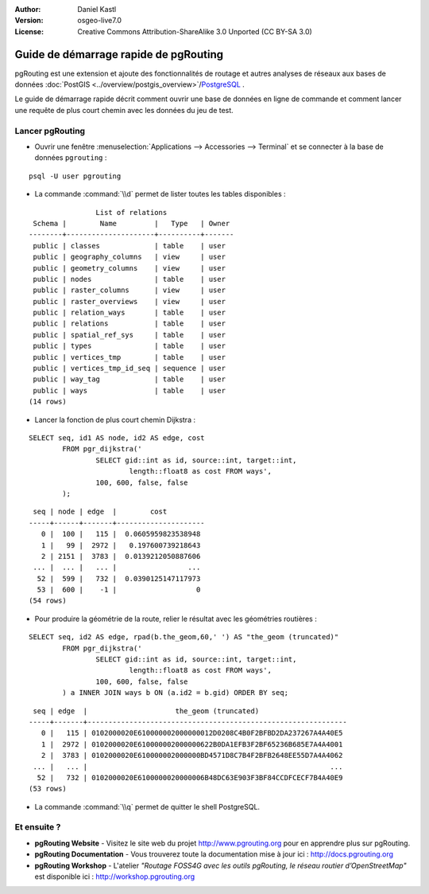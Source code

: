 :Author: Daniel Kastl
:Version: osgeo-live7.0
:License: Creative Commons Attribution-ShareAlike 3.0 Unported  (CC BY-SA 3.0)

.. image:: /images/project_logos/logo-pgRouting.png
	:scale: 100 %
	:alt: pgRouting logo
	:align: right
	:target: http://www.pgrouting.org

.. image:: /images/logos/OSGeo_community.png
   :scale: 100
   :alt: OSGeo Community Project
   :align: right
   :target: http://www.osgeo.org

********************************************************************************
Guide de démarrage rapide de pgRouting
********************************************************************************

pgRouting est une extension et ajoute des fonctionnalités de routage et autres analyses de réseaux aux bases de données :doc:`PostGIS <../overview/postgis_overview>`/`PostgreSQL <http://www.postgresql.org>`_ .

Le guide de démarrage rapide décrit comment ouvrir une base de données en ligne de commande et comment lancer une requête de plus court chemin avec les données du jeu de test.


Lancer pgRouting
================================================================================

* Ouvrir une fenêtre :menuselection:`Applications --> Accessories --> Terminal` et se connecter à la base de données ``pgrouting`` :

::

	psql -U user pgrouting

* La commande :command:`\\d` permet de lister toutes les tables disponibles :

::

	                List of relations
	 Schema |        Name         |   Type   | Owner 
	--------+---------------------+----------+-------
	 public | classes             | table    | user
	 public | geography_columns   | view     | user
	 public | geometry_columns    | view     | user
	 public | nodes               | table    | user
	 public | raster_columns      | view     | user
	 public | raster_overviews    | view     | user
	 public | relation_ways       | table    | user
	 public | relations           | table    | user
	 public | spatial_ref_sys     | table    | user
	 public | types               | table    | user
	 public | vertices_tmp        | table    | user
	 public | vertices_tmp_id_seq | sequence | user
	 public | way_tag             | table    | user
	 public | ways                | table    | user
	(14 rows)


* Lancer la fonction de plus court chemin Dijkstra :

::

	SELECT seq, id1 AS node, id2 AS edge, cost 
		FROM pgr_dijkstra('
			SELECT gid::int as id, source::int, target::int, 
				length::float8 as cost FROM ways', 
			100, 600, false, false
		);

::

	 seq | node | edge  |        cost         
	-----+------+-------+---------------------
	   0 |  100 |   115 |  0.0605959823538948
	   1 |   99 |  2972 |   0.197600739218643
	   2 | 2151 |  3783 |  0.0139212050887606
	 ... |  ... |   ... |                 ...
	  52 |  599 |   732 |  0.0390125147117973
	  53 |  600 |    -1 |                   0
	(54 rows)


* Pour produire la géométrie de la route, relier le résultat avec les géométries routières :

::

	SELECT seq, id2 AS edge, rpad(b.the_geom,60,' ') AS "the_geom (truncated)" 
		FROM pgr_dijkstra('
			SELECT gid::int as id, source::int, target::int, 
				length::float8 as cost FROM ways', 
			100, 600, false, false
		) a INNER JOIN ways b ON (a.id2 = b.gid) ORDER BY seq;


::
	
	 seq | edge  |                     the_geom (truncated)                     
	-----+-------+--------------------------------------------------------------
	   0 |   115 | 0102000020E610000002000000012D0208C4B0F2BFBD2DA237267A4A40E5
	   1 |  2972 | 0102000020E610000002000000622B0DA1EFB3F2BF65236B685E7A4A4001
	   2 |  3783 | 0102000020E610000002000000BD4571D8C7B4F2BFB2648EE55D7A4A4062
	 ... |   ... |                                                          ...
	  52 |   732 | 0102000020E6100000020000006B48DC63E903F3BF84CCDFCECF7B4A40E9
	(53 rows)


* La commande :command:`\\q` permet de quitter le shell PostgreSQL.


Et ensuite ?
================================================================================

* **pgRouting Website** - Visitez le site web du projet http://www.pgrouting.org pour en apprendre plus sur pgRouting.
* **pgRouting Documentation** - Vous trouverez toute la documentation mise à jour ici : http://docs.pgrouting.org
* **pgRouting Workshop** - L'atelier `"Routage FOSS4G avec les outils pgRouting, le réseau routier d’OpenStreetMap"` est disponible ici : http://workshop.pgrouting.org
